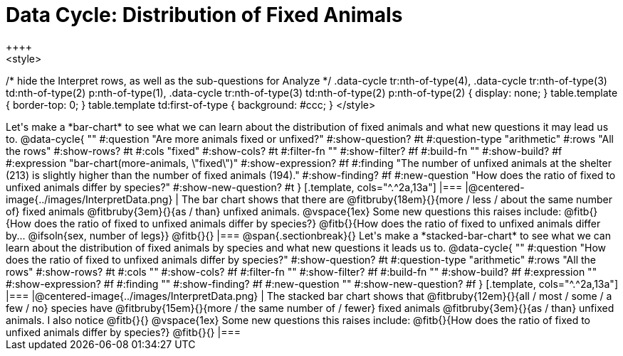 = Data Cycle: Distribution of Fixed Animals
++++
<style>
/* hide the Interpret rows, as well as the sub-questions for Analyze */
.data-cycle tr:nth-of-type(4),
.data-cycle tr:nth-of-type(3) td:nth-of-type(2) p:nth-of-type(1),
.data-cycle tr:nth-of-type(3) td:nth-of-type(2) p:nth-of-type(2) { display: none; }
table.template { border-top: 0; }
table.template td:first-of-type { background: #ccc; }
</style>
++++

Let's make a *bar-chart* to see what we can learn about the distribution of fixed animals and what new questions it may lead us to.

@data-cycle{ ""
  #:question "Are more animals fixed or unfixed?"
  #:show-question? #t
  #:question-type "arithmetic"
  #:rows "All the rows"
  #:show-rows? #t
  #:cols "fixed"
  #:show-cols? #t
  #:filter-fn ""
  #:show-filter? #f
  #:build-fn ""
  #:show-build? #f
  #:expression "bar-chart(more-animals, \"fixed\")"
  #:show-expression? #f
  #:finding "The number of unfixed animals at the shelter (213) is slightly higher than the number of fixed animals (194)."
  #:show-finding? #f
  #:new-question "How does the ratio of fixed to unfixed animals differ by species?"
  #:show-new-question? #t
}

[.template, cols="^.^2a,13a"]
|===
|@centered-image{../images/InterpretData.png}
|
The bar chart shows that there are @fitbruby{18em}{}{more / less / about the same number of} fixed animals @fitbruby{3em}{}{as / than} unfixed animals. 

@vspace{1ex}

Some new questions this raises include:

@fitb{}{How does the ratio of fixed to unfixed animals differ by species?}

@fitb{}{How does the ratio of fixed to unfixed animals differ by... @ifsoln{sex, number of legs}}

@fitb{}{}
|===

@span{.sectionbreak}{}

Let's make a *stacked-bar-chart* to see what we can learn about the distribution of fixed animals by species and what new questions it leads us to.

@data-cycle{ ""
  #:question "How does the ratio of fixed to unfixed animals differ by species?"
  #:show-question? #t
  #:question-type "arithmetic"
  #:rows "All the rows"
  #:show-rows? #t
  #:cols ""
  #:show-cols? #f
  #:filter-fn ""
  #:show-filter? #f
  #:build-fn ""
  #:show-build? #f
  #:expression ""
  #:show-expression? #f
  #:finding ""
  #:show-finding? #f
  #:new-question ""
  #:show-new-question? #f
}

[.template, cols="^.^2a,13a"]
|===
|@centered-image{../images/InterpretData.png}
|
The stacked bar chart shows that @fitbruby{12em}{}{all / most / some / a few / no} species have @fitbruby{15em}{}{more / the same number of / fewer} fixed animals @fitbruby{3em}{}{as / than} unfixed animals.

I also notice @fitb{}{}

@vspace{1ex}

Some new questions this raises include:

@fitb{}{How does the ratio of fixed to unfixed animals differ by species?}

@fitb{}{}
|===

